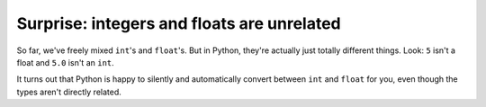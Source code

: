 Surprise: integers and floats are unrelated
===========================================

So far, we've freely mixed ``int``'s and ``float``'s. But in Python, they're actually just totally different things. Look: ``5`` isn't a float and ``5.0`` isn't an ``int``.

.. runner::

    print(isinstance(5, float))
    print(isinstance(5.0, int))

It turns out that Python is happy to silently and automatically convert between ``int`` and ``float`` for you, even though the types aren't directly related.
